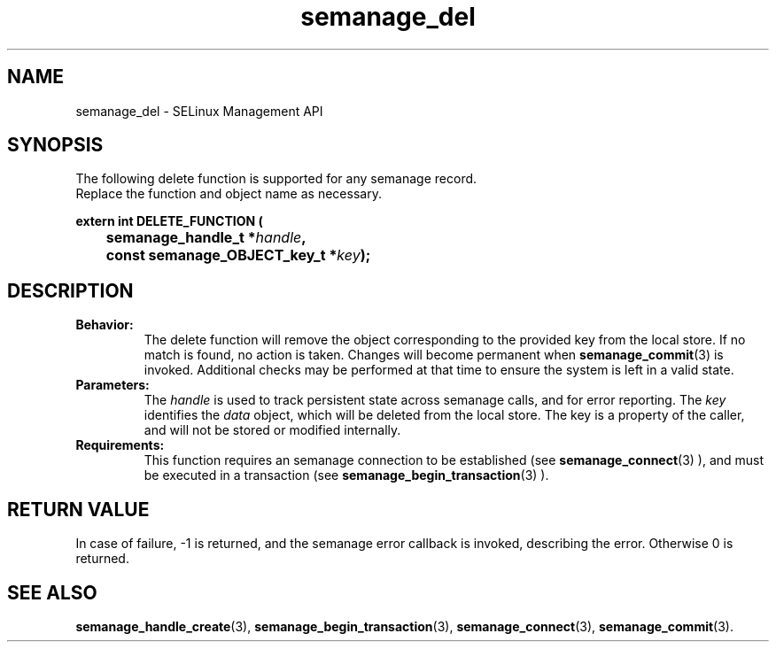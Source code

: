.TH semanage_del 3 "16 March 2006" "ivg2@cornell.edu" "Libsemanage API documentation"

.SH "NAME" 
semanage_del \- SELinux Management API

.SH "SYNOPSIS"
The following delete function is supported for any semanage record.
.br
Replace the function and object name as necessary.

.B extern int DELETE_FUNCTION (
.br
.BI "	semanage_handle_t *" handle ","
.br
.BI "	const semanage_OBJECT_key_t *" key ");"

.SH "DESCRIPTION"
.TP
.B Behavior:
The delete function will remove the object corresponding to the provided key from the local store. If no match is found, no action is taken. Changes will become permanent when  
.BR semanage_commit "(3)" 
is invoked. Additional checks may be performed at that time to ensure the system is left in a valid state. 

.TP
.B Parameters:
The 
.I handle
is used to track persistent state across semanage calls, and for error reporting. The
.I key 
identifies the 
.I data
object, which will be deleted from the local store. The key is a property of the caller, and will not be stored or modified internally.

.TP
.B Requirements:
This function requires an semanage connection to be established (see 
.BR semanage_connect "(3)"
), and must be executed in a transaction (see 
.BR semanage_begin_transaction "(3)"
).

.SH "RETURN VALUE"
In case of failure, \-1 is returned, and the semanage error callback is invoked, describing the error.
Otherwise 0 is returned.

.SH "SEE ALSO"
.BR semanage_handle_create "(3), " semanage_begin_transaction "(3), " semanage_connect "(3), " semanage_commit "(3). "
